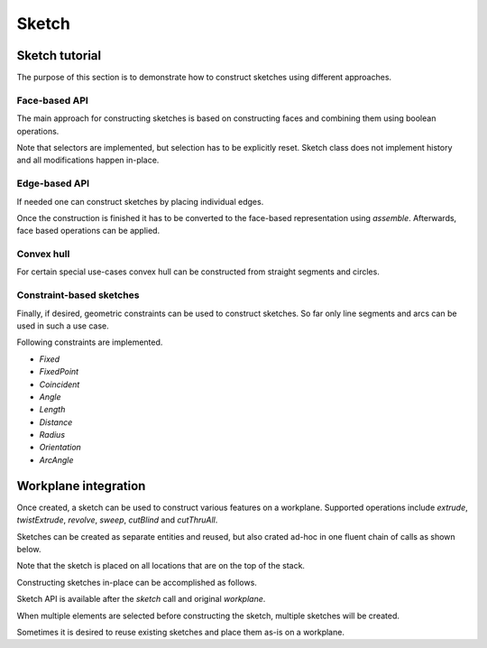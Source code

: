 .. _sketchtutorial:

******
Sketch
******

Sketch tutorial
---------------

The purpose of this section is to demonstrate how to construct sketches using different
approaches.

Face-based API
==============

The main approach for constructing sketches is based on constructing faces and 
combining them using boolean operations.

.. cadquery::
    :height: 600px

    import cadquery as cq

    from cadquery import *

    result = (
       cq.Sketch()
       .trapezoid(4,3,90)
        .vertices()
        .circle(.5,mode='s')
        .reset()
        .vertices()
        .fillet(.25)
        .reset()
        .reset()
        .rarray(.6,1,5,1).slot(1.5,0.4,mode='s',angle=90)
    )

Note that selectors are implemented, but selection has to be explicitly reset. Sketch
class does not implement history and all modifications happen in-place.


Edge-based API
==============

If needed one can construct sketches by placing individual edges.

.. cadquery::
    :height: 600px

    import cadquery as cq

    result = (
        cq.Sketch()
        .segment((0.,0),(0.,2.))
        .segment((2.,0))
        .close()
        .arc((.6,.6),0.4,0.,360.)
        .assemble(tag='face')
        .edges('%LINE',tag='face')
        .vertices()
        .chamfer(0.2)
    )

Once the construction is finished it has to be converted to the face-based representation
using `assemble`. Afterwards, face based operations can be applied.

Convex hull
===========

For certain special use-cases convex hull can be constructed from straight segments
and circles.

.. cadquery::
    :height: 600px

    result = (
        cq.Sketch()
        .arc((0,0),1.,0.,360.)
        .arc((1,1.5),0.5,0.,360.)
        .segment((0.,2),(-1,3.))
        .hull()
       )

Constraint-based sketches
=========================

Finally, if desired, geometric constraints can be used to construct sketches. So
far only line segments and arcs can be used in such a use case.

.. cadquery::
    :height: 600px

    import cadquery as cq

    result = (
        cq.Sketch()
        .segment((0,0), (0,3.),"s1")
        .arc((0.,3.), (1.5,1.5), (0.,0.),"a1")
        .constrain("s1","Fixed",None)
        .constrain("s1", "a1","Coincident",None)
        .constrain("a1", "s1","Coincident",None)
        .constrain("s1",'a1', "Angle", 45)
        .solve()
        .assemble()
    )

    result.solve()
    result.assemble()

Following constraints are implemented.

* `Fixed`
* `FixedPoint`
* `Coincident`
* `Angle`
* `Length`
* `Distance`
* `Radius`
* `Orientation`
* `ArcAngle`

Workplane integration
---------------------

Once created, a sketch can be used to construct various features on a workplane.
Supported operations include `extrude`, `twistExtrude`, `revolve`, `sweep`, `cutBlind`
and `cutThruAll`.

Sketches can be created as separate entities and reused, but also crated ad-hoc
in one fluent chain of calls as shown below.


Note that the sketch is placed on all locations that are on the top of the stack.

Constructing sketches in-place can be accomplished as follows.

.. cadquery::
    :height: 600px

    import cadquery as cq

    result = (
        cq.Workplane()
        .box(5,5,1)
        .faces('>Z')
        .sketch()
        .regularPolygon(2,3,tag='outer')
        .regularPolygon(1.5,3,mode='s')
        .vertices(tag='outer')
        .fillet(.2)
        .finalize()
        .extrude(.5)
    )

Sketch API is available after the `sketch` call and original `workplane`.

When multiple elements are selected before constructing the sketch, multiple sketches will be created.

.. cadquery::
    :height: 600px

    import cadquery as cq

    result = (
        cq.Workplane()
        .box(5,5,1)
        .faces('>Z')
        .workplane()
        .rarray(2,2,2,2)
        .rect(1.5,1.5)
        .extrude(.5)
        .faces('>Z')
        .sketch()
        .circle(0.4)
        .wires()
        .distribute(6)
        .circle(0.1,mode='a')
        .clean()
        .finalize()
        .cutBlind(-0.5,taper=10)
    )

Sometimes it is desired to reuse existing sketches and place them as-is on a workplane.


.. cadquery::
    :height: 600px

    import cadquery as cq

    s = (
         cq.Sketch()
         .trapezoid(3,1,110)
         .vertices()
         .fillet(0.2)
         )

    result = (
        cq.Workplane()
        .box(5,5,5)
        .faces('>X')
        .workplane()
        .transformed((0,0,-90))
        .placeSketch(s)
        .cutThruAll()
        )

